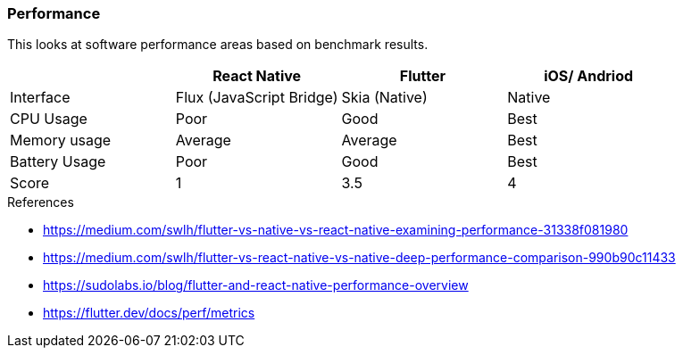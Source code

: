 === Performance

This looks at software performance areas based on benchmark results.

|====
|| React Native | Flutter | iOS/ Andriod

| Interface
| Flux (JavaScript Bridge)
| Skia (Native)
| Native

| CPU Usage
| Poor
| Good
| Best

| Memory usage
| Average
| Average
| Best

| Battery Usage
| Poor
| Good
| Best

| Score
| 1
| 3.5
| 4
|====

.References
* https://medium.com/swlh/flutter-vs-native-vs-react-native-examining-performance-31338f081980
* https://medium.com/swlh/flutter-vs-react-native-vs-native-deep-performance-comparison-990b90c11433
* https://sudolabs.io/blog/flutter-and-react-native-performance-overview
* https://flutter.dev/docs/perf/metrics

